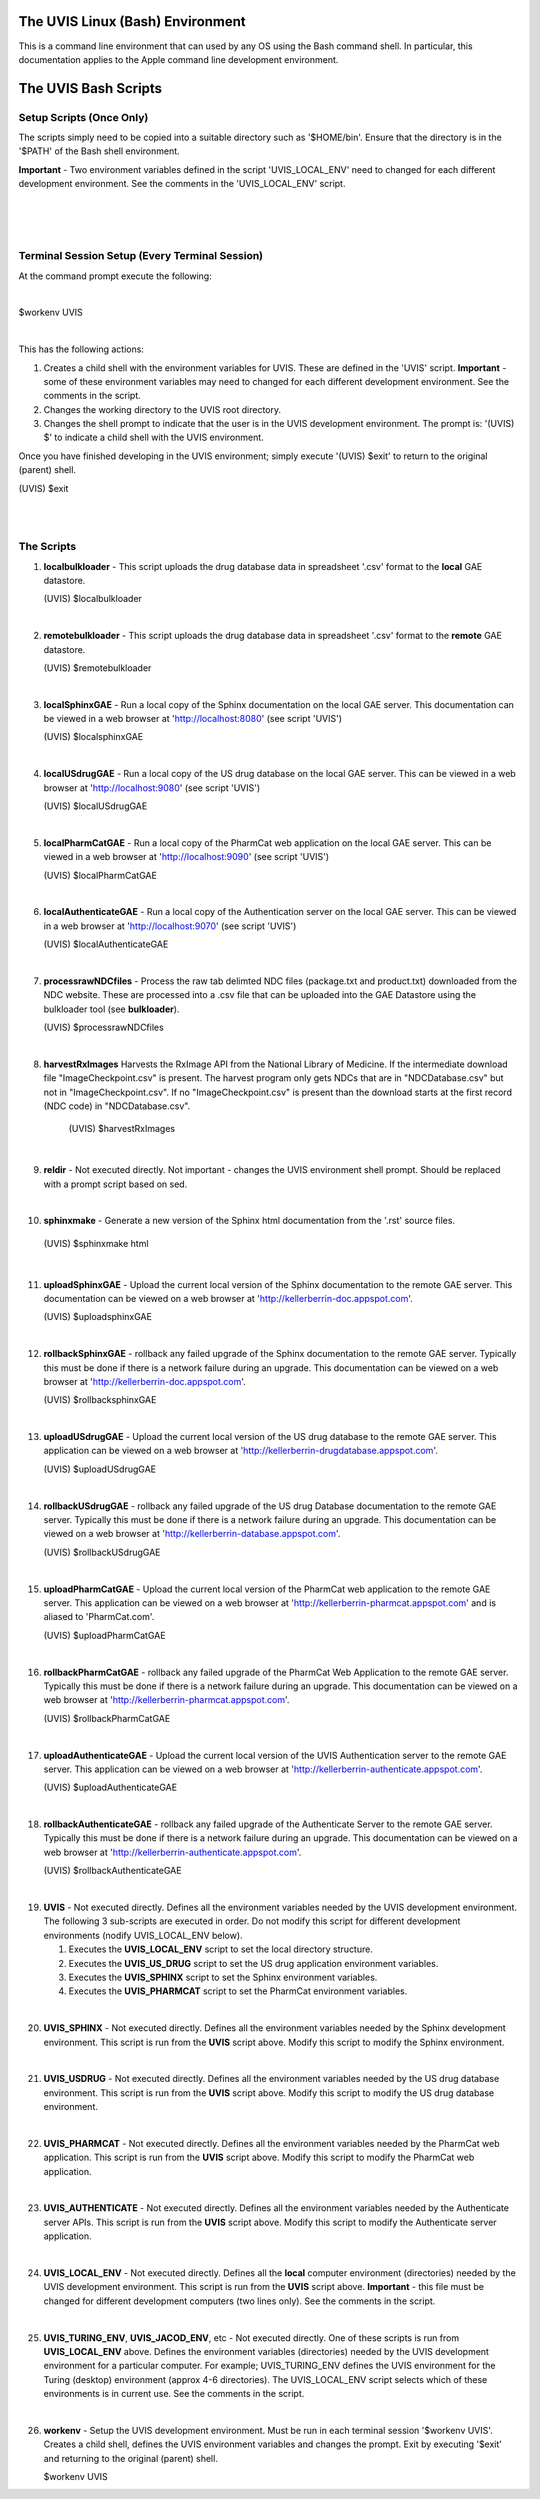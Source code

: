 .. _linuxdoc:

.. |action| image:: emphasize.png
    :width: 20pt
    :height: 20pt
   

.. image:: linux.jpg
    :width: 64px
    :align: left
    :height: 64px

The UVIS Linux (Bash) Environment
=================================


.. image:: apple.jpg
    :width: 64px
    :align: left
    :height: 64px

This is a command line environment that can used by any OS using the Bash command shell.
In particular, this documentation applies to the Apple command line development environment.    


The UVIS Bash Scripts
=====================

Setup Scripts (Once Only)
+++++++++++++++++++++++++

The scripts simply need to be copied into a suitable directory such as
'$HOME/bin'. Ensure that the directory is in the '$PATH' of the Bash shell environment.  

**Important** - Two environment variables defined in the script 'UVIS_LOCAL_ENV' need to 
changed for each different development environment. 
See the comments in the 'UVIS_LOCAL_ENV' script.

|
|
|


Terminal Session Setup (Every Terminal Session)
+++++++++++++++++++++++++++++++++++++++++++++++

At the command prompt execute the following:

|

|action| $workenv UVIS

|

This has the following actions:


1.    Creates a child shell with the environment variables for UVIS. These are defined in the 'UVIS' script. 
      **Important** - some of these environment variables may need to changed for each different
      development environment. See the comments in the script.

2.    Changes the working directory to the UVIS root directory.

3.    Changes the shell prompt to indicate that the user is in the UVIS development environment.
      The prompt is: '(UVIS) $' to indicate a child shell with the UVIS environment.


Once you have finished developing in the UVIS environment; simply execute '(UVIS) $exit' to return to the
original (parent) shell. 

|action| (UVIS) $exit

|
|

The Scripts
+++++++++++

1.    **localbulkloader** - This script uploads the drug database data in spreadsheet '.csv' format to the **local** GAE
      datastore.

      |action| (UVIS) $localbulkloader

|

2.    **remotebulkloader** - This script uploads the drug database data in spreadsheet '.csv' format to the **remote** GAE
      datastore.

      |action| (UVIS) $remotebulkloader

|

3.   **localSphinxGAE** - Run a local copy of the Sphinx documentation on the local GAE server. This
     documentation can be viewed in a web browser at 'http://localhost:8080' (see script 'UVIS')

     |action| (UVIS) $localsphinxGAE 

|

4.   **localUSdrugGAE** - Run a local copy of the US drug database on the local GAE server. This
     can be viewed in a web browser at 'http://localhost:9080' (see script 'UVIS') 

     |action| (UVIS) $localUSdrugGAE

|

5.   **localPharmCatGAE** - Run a local copy of the PharmCat web application on the local GAE server. This
     can be viewed in a web browser at 'http://localhost:9090' (see script 'UVIS')

     |action| (UVIS) $localPharmCatGAE

|

6.   **localAuthenticateGAE** - Run a local copy of the Authentication server on the local GAE server. This
     can be viewed in a web browser at 'http://localhost:9070' (see script 'UVIS')

     |action| (UVIS) $localAuthenticateGAE

|

7.   **processrawNDCfiles** - Process the raw tab delimted NDC files (package.txt and product.txt) downloaded
     from the NDC website. These are processed into a .csv file that can be uploaded into the GAE Datastore using
     the bulkloader tool (see **bulkloader**).

     |action| (UVIS) $processrawNDCfiles

|

8.  **harvestRxImages** Harvests the RxImage API from the National Library of Medicine.
    If the intermediate download file "ImageCheckpoint.csv" is present. The harvest program
    only gets NDCs that are in "NDCDatabase.csv" but not in "ImageCheckpoint.csv".
    If no "ImageCheckpoint.csv" is present than the download starts at the first record (NDC code)
    in "NDCDatabase.csv".

     |action| (UVIS) $harvestRxImages

|

9.   **reldir** - Not executed directly. Not important - changes the UVIS environment shell prompt.
     Should be replaced with a prompt script based on sed.

|

10.   **sphinxmake** - Generate a new version of the Sphinx html documentation from the '.rst' source files.

     |action| (UVIS) $sphinxmake html     

|

11.  **uploadSphinxGAE** - Upload the current local version of the Sphinx documentation to the remote GAE server.
     This documentation can be viewed on a web browser at 'http://kellerberrin-doc.appspot.com'.

     |action| (UVIS) $uploadsphinxGAE

|

12.  **rollbackSphinxGAE** - rollback any failed upgrade of the Sphinx documentation to the remote GAE server.
     Typically this must be done if there is a network failure during an upgrade.
     This documentation can be viewed on a web browser at 'http://kellerberrin-doc.appspot.com'.

     |action| (UVIS) $rollbacksphinxGAE

|

13.  **uploadUSdrugGAE** - Upload the current local version of the US drug database to the remote GAE server.
     This application can be viewed on a web browser at 'http://kellerberrin-drugdatabase.appspot.com'.

     |action| (UVIS) $uploadUSdrugGAE

|

14.  **rollbackUSdrugGAE** - rollback any failed upgrade of the US drug Database documentation to the remote GAE server.
     Typically this must be done if there is a network failure during an upgrade.
     This documentation can be viewed on a web browser at 'http://kellerberrin-database.appspot.com'.

     |action| (UVIS) $rollbackUSdrugGAE

|

15.  **uploadPharmCatGAE** - Upload the current local version of the PharmCat web application to the remote GAE server.
     This application can be viewed on a web browser at 'http://kellerberrin-pharmcat.appspot.com' and is aliased to
     'PharmCat.com'.

     |action| (UVIS) $uploadPharmCatGAE

|

16.  **rollbackPharmCatGAE** - rollback any failed upgrade of the PharmCat Web Application to the remote GAE server.
     Typically this must be done if there is a network failure during an upgrade.
     This documentation can be viewed on a web browser at 'http://kellerberrin-pharmcat.appspot.com'.

     |action| (UVIS) $rollbackPharmCatGAE

|

17.  **uploadAuthenticateGAE** - Upload the current local version of the UVIS Authentication server to the remote GAE server.
     This application can be viewed on a web browser at 'http://kellerberrin-authenticate.appspot.com'.

     |action| (UVIS) $uploadAuthenticateGAE

|

18.  **rollbackAuthenticateGAE** - rollback any failed upgrade of the Authenticate Server to the remote GAE server.
     Typically this must be done if there is a network failure during an upgrade.
     This documentation can be viewed on a web browser at 'http://kellerberrin-authenticate.appspot.com'.

     |action| (UVIS) $rollbackAuthenticateGAE

|

19.  **UVIS** - Not executed directly. Defines all the environment variables needed by the UVIS development environment.
     The following 3 sub-scripts are executed in order. Do not modify this script for different development environments 
     (nodify UVIS_LOCAL_ENV below).

     1. Executes the **UVIS_LOCAL_ENV** script to set the local directory structure.

     2. Executes the **UVIS_US_DRUG** script to set the US drug application environment variables.

     3. Executes the **UVIS_SPHINX** script to set the Sphinx environment variables.
     
     4. Executes the **UVIS_PHARMCAT** script to set the PharmCat environment variables.

|

20.  **UVIS_SPHINX** - Not executed directly. Defines all the environment variables needed by the Sphinx development environment.
     This script is run from the **UVIS** script above. Modify this script to modify the Sphinx environment.


|

21.  **UVIS_USDRUG** - Not executed directly. Defines all the environment variables needed by the US drug database environment.
     This script is run from the **UVIS** script above. Modify this script to modify the US drug database environment.

|

22.  **UVIS_PHARMCAT** - Not executed directly. Defines all the environment variables needed by the PharmCat web application.
     This script is run from the **UVIS** script above. Modify this script to modify the PharmCat web application.

|

23.  **UVIS_AUTHENTICATE** - Not executed directly. Defines all the environment variables needed by the Authenticate server APIs.
     This script is run from the **UVIS** script above. Modify this script to modify the Authenticate server application.

|

24.  **UVIS_LOCAL_ENV** - Not executed directly. Defines all the **local** computer environment (directories) needed by the UVIS
     development environment. This script is run from the **UVIS** script above.
     **Important** - this file must be changed for different development computers (two lines only). See the comments in the script.

|

25.  **UVIS_TURING_ENV**, **UVIS_JACOD_ENV**, etc - Not executed directly. One of these scripts is run from **UVIS_LOCAL_ENV** above.
     Defines the environment variables (directories) needed by the UVIS development environment for a particular computer. 
     For example; UVIS_TURING_ENV defines the UVIS environment for the Turing (desktop) environment (approx 4-6 directories). 
     The UVIS_LOCAL_ENV script selects which of these environments is in current use. See the comments in the script. 

|

26.  **workenv** - Setup the UVIS development environment. Must be run in each terminal session '$workenv UVIS'.
     Creates a child shell, defines the UVIS environment variables and changes the prompt. Exit by executing '$exit' and
     returning to the original (parent) shell. 

     |action| $workenv UVIS

